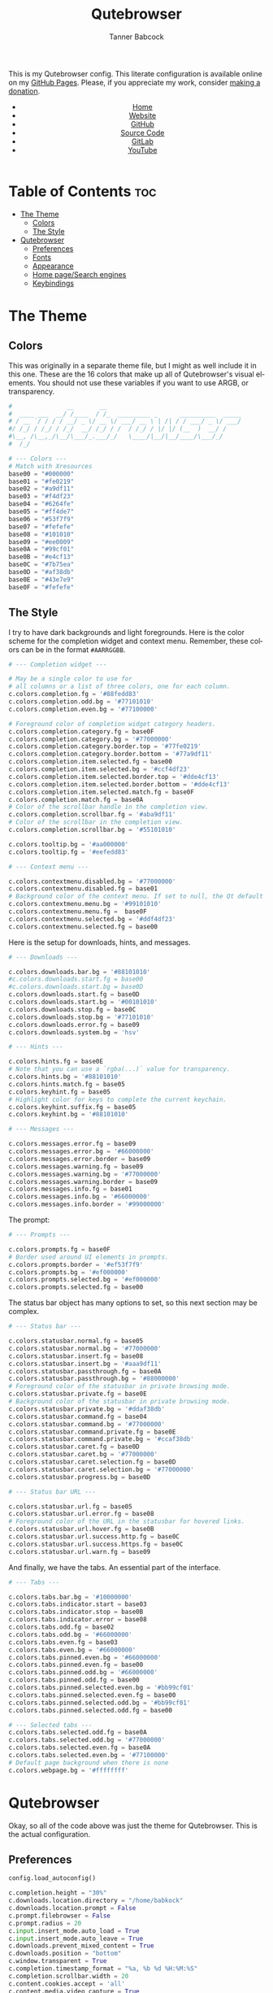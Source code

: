 #+TITLE: Qutebrowser
#+AUTHOR: Tanner Babcock
#+EMAIL: babkock@protonmail.com
#+STARTUP: showeverything
#+OPTIONS: toc:nil num:nil
#+DESCRIPTION: Qutebrowser config on Tanner Babcock GitHub Pages. Contains colors, fonts, and keybindings.
#+KEYWORDS: tanner babcock, emacs, github, qutebrowser, doom emacs, org mode, linux, gnu linux, art, music, experimental, noise
#+HTML_HEAD: <link rel="stylesheet" type="text/css" href="style.css" />
#+HTML_HEAD_EXTRA: <meta property="og:image" content="/images/ogimage.png" />
#+HTML_HEAD_EXTRA: <meta property="og:image:width" content="660" />
#+HTML_HEAD_EXTRA: <meta property="og:image:height" content="461" />
#+HTML_HEAD_EXTRA: <meta property="og:title" content="Qutebrowser" />
#+HTML_HEAD_EXTRA: <meta property="og:description" content="Qutebrowser config on Tanner Babcock GitHub Pages. Contains colors, fonts, and keybindings." />
#+HTML_HEAD_EXTRA: <meta property="og:locale" content="en_US" />
#+HTML_HEAD_EXTRA: <link rel="icon" href="/images/favicon.png" />
#+HTML_HEAD_EXTRA: <link rel="apple-touch-icon" href="/images/apple-touch-icon-180x180.png" />
#+HTML_HEAD_EXTRA: <link rel="icon" href="/images/icon-hires.png" sizes="192x192" />
#+HTML_HEAD_EXTRA: <meta name="google-site-verification" content="2WoaNPwHxji9bjk8HmxLdspgd5cx93KCRp-Bo1gjV0o" />
#+PROPERTY: header-args:python :tangle
#+LANGUAGE: en

This is my Qutebrowser config. This literate configuration is available online on my [[https://babkock.github.io/configs/qutebrowser.html][GitHub Pages]]. Please, if you appreciate my work, consider [[https://www.paypal.com/donate/?business=X8ZY4CNBJEXVE&no_recurring=0&item_name=Please+help+me+pay+my+bills%2C+and+make+more+interesting+GNU%2FLinux+content%21+I+appreciate+you%21&currency_code=USD][making a donation]].

#+BEGIN_EXPORT html
<header>
    <center>
        <ul>
            <li><a href="https://babkock.github.io">Home</a></li>
            <li><a href="https://tannerbabcock.com/home">Website</a></li>
            <li><a href="https://github.com/Babkock" target="_blank">GitHub</a></li>
            <li><a href="https://github.com/Babkock/Babkock.github.io" target="_blank">Source Code</a></li>
            <li><a href="https://gitlab.com/Babkock/" target="_blank">GitLab</a></li>
            <li><a href="https://www.youtube.com/channel/UCdXmrPRUtsl-6pq83x3FrTQ" target="_blank">YouTube</a></li>
        </ul>
    </center>
</header>
#+END_EXPORT

# #+TOC: headlines 2

* Table of Contents :toc:
- [[#the-theme][The Theme]]
  - [[#colors][Colors]]
  - [[#the-style][The Style]]
- [[#qutebrowser][Qutebrowser]]
  - [[#preferences][Preferences]]
  - [[#fonts][Fonts]]
  - [[#appearance][Appearance]]
  - [[#home-pagesearch-engines][Home page/Search engines]]
  - [[#keybindings][Keybindings]]

* The Theme

[[https://babkock.github.io/images/qutebrowser.png]]

** Colors

This was originally in a separate theme file, but I might as well include it in this one. These are the 16 colors that make up all of Qutebrowser's visual elements. You should not use these variables if you want to use ARGB, or transparency.

#+begin_src python :tangle config.py
#               __       __
#  ____ ___  __/ /____  / /_  _________ _      __________  _____
# / __ `/ / / / __/ _ \/ __ \/ ___/ __ \ | /| / / ___/ _ \/ ___/
#/ /_/ / /_/ / /_/  __/ /_/ / /  / /_/ / |/ |/ (__  )  __/ /
#\__, /\__,_/\__/\___/_.___/_/   \____/|__/|__/____/\___/_/
#  /_/

# --- Colors ---
# Match with Xresources
base00 = "#000000"
base01 = "#fe0219"
base02 = "#a9df11"
base03 = "#f4df23"
base04 = "#6264fe"
base05 = "#ff4de7"
base06 = "#53f7f9"
base07 = "#fefefe"
base08 = "#101010"
base09 = "#ee0009"
base0A = "#99cf01"
base0B = "#e4cf13"
base0C = "#7b75ea"
base0D = "#af38db"
base0E = "#43e7e9"
base0F = "#fefefe"

#+end_src

** The Style

I try to have dark backgrounds and light foregrounds. Here is the color scheme for
the completion widget and context menu. Remember, these colors can be in the format =#AARRGGBB=.

#+begin_src python :tangle config.py
# --- Completion widget ---

# May be a single color to use for
# all columns or a list of three colors, one for each column.
c.colors.completion.fg = '#88fedd83'
c.colors.completion.odd.bg = '#77101010'
c.colors.completion.even.bg = '#77100000'

# Foreground color of completion widget category headers.
c.colors.completion.category.fg = base0F
c.colors.completion.category.bg = '#77000000'
c.colors.completion.category.border.top = '#77fe0219'
c.colors.completion.category.border.bottom = '#77a9df11'
c.colors.completion.item.selected.fg = base00
c.colors.completion.item.selected.bg = '#ccf4df23'
c.colors.completion.item.selected.border.top = '#dde4cf13'
c.colors.completion.item.selected.border.bottom = '#dde4cf13'
c.colors.completion.item.selected.match.fg = base0F
c.colors.completion.match.fg = base0A
# Color of the scrollbar handle in the completion view.
c.colors.completion.scrollbar.fg = '#aba9df11'
# Color of the scrollbar in the completion view.
c.colors.completion.scrollbar.bg = '#55101010'

c.colors.tooltip.bg = '#aa000000'
c.colors.tooltip.fg = '#eefedd83'

# --- Context menu ---

c.colors.contextmenu.disabled.bg = '#77000000'
c.colors.contextmenu.disabled.fg = base01
# Background color of the context menu. If set to null, the Qt default is used.
c.colors.contextmenu.menu.bg = '#99101010'
c.colors.contextmenu.menu.fg =  base0F
c.colors.contextmenu.selected.bg = '#ddf4df23'
c.colors.contextmenu.selected.fg = base00

#+end_src

Here is the setup for downloads, hints, and messages.

#+begin_src python :tangle config.py
# --- Downloads ---

c.colors.downloads.bar.bg = '#88101010'
#c.colors.downloads.start.fg = base00
#c.colors.downloads.start.bg = base0D
c.colors.downloads.start.fg = base0D
c.colors.downloads.start.bg = '#00101010'
c.colors.downloads.stop.fg = base0C
c.colors.downloads.stop.bg = '#77101010'
c.colors.downloads.error.fg = base09
c.colors.downloads.system.bg = 'hsv'

# --- Hints ---

c.colors.hints.fg = base0E
# Note that you can use a `rgba(...)` value for transparency.
c.colors.hints.bg = '#88101010'
c.colors.hints.match.fg = base05
c.colors.keyhint.fg = base05
# Highlight color for keys to complete the current keychain.
c.colors.keyhint.suffix.fg = base05
c.colors.keyhint.bg = '#88101010'

# --- Messages ---

c.colors.messages.error.fg = base09
c.colors.messages.error.bg = '#66000000'
c.colors.messages.error.border = base09
c.colors.messages.warning.fg = base09
c.colors.messages.warning.bg = '#77000000'
c.colors.messages.warning.border = base09
c.colors.messages.info.fg = base01
c.colors.messages.info.bg = '#66000000'
c.colors.messages.info.border = '#99000000'

#+end_src

The prompt:

#+begin_src python :tangle config.py
# --- Prompts ---

c.colors.prompts.fg = base0F
# Border used around UI elements in prompts.
c.colors.prompts.border = '#ef53f7f9'
c.colors.prompts.bg = '#ef000000'
c.colors.prompts.selected.bg = '#ef000000'
c.colors.prompts.selected.fg = base00

#+end_src

The status bar object has many options to set, so this next section may be complex.

#+begin_src python :tangle config.py
# --- Status bar ---

c.colors.statusbar.normal.fg = base05
c.colors.statusbar.normal.bg = '#77000000'
c.colors.statusbar.insert.fg = base08
c.colors.statusbar.insert.bg = '#aaa9df11'
c.colors.statusbar.passthrough.fg = base0A
c.colors.statusbar.passthrough.bg = '#88000000'
# Foreground color of the statusbar in private browsing mode.
c.colors.statusbar.private.fg = base0E
# Background color of the statusbar in private browsing mode.
c.colors.statusbar.private.bg = '#ddaf38db'
c.colors.statusbar.command.fg = base04
c.colors.statusbar.command.bg = '#77000000'
c.colors.statusbar.command.private.fg = base0E
c.colors.statusbar.command.private.bg = '#ccaf38db'
c.colors.statusbar.caret.fg = base0D
c.colors.statusbar.caret.bg = '#77000000'
c.colors.statusbar.caret.selection.fg = base0D
c.colors.statusbar.caret.selection.bg = '#77000000'
c.colors.statusbar.progress.bg = base0D

# --- Status bar URL ---

c.colors.statusbar.url.fg = base05
c.colors.statusbar.url.error.fg = base08
# Foreground color of the URL in the statusbar for hovered links.
c.colors.statusbar.url.hover.fg = base0B
c.colors.statusbar.url.success.http.fg = base0C
c.colors.statusbar.url.success.https.fg = base0C
c.colors.statusbar.url.warn.fg = base09

#+end_src

And finally, we have the tabs. An essential part of the interface.

#+begin_src python :tangle config.py
# --- Tabs ---

c.colors.tabs.bar.bg = '#10000000'
c.colors.tabs.indicator.start = base03
c.colors.tabs.indicator.stop = base0B
c.colors.tabs.indicator.error = base08
c.colors.tabs.odd.fg = base02
c.colors.tabs.odd.bg = '#66000000'
c.colors.tabs.even.fg = base03
c.colors.tabs.even.bg = '#66000000'
c.colors.tabs.pinned.even.bg = '#66000000'
c.colors.tabs.pinned.even.fg = base00
c.colors.tabs.pinned.odd.bg = '#66000000'
c.colors.tabs.pinned.odd.fg = base00
c.colors.tabs.pinned.selected.even.bg = '#bb99cf01'
c.colors.tabs.pinned.selected.even.fg = base00
c.colors.tabs.pinned.selected.odd.bg = '#bb99cf01'
c.colors.tabs.pinned.selected.odd.fg = base00

# --- Selected tabs ---
c.colors.tabs.selected.odd.fg = base0A
c.colors.tabs.selected.odd.bg = '#77000000'
c.colors.tabs.selected.even.fg = base0A
c.colors.tabs.selected.even.bg = '#77100000'
# Default page background when there is none
c.colors.webpage.bg = '#ffffffff'

#+end_src

* Qutebrowser

Okay, so all of the code above was just the theme for Qutebrowser. This is the actual
configuration.

** Preferences

#+begin_src python :tangle config.py
config.load_autoconfig()

c.completion.height = "30%"
c.downloads.location.directory = "/home/babkock"
c.downloads.location.prompt = False
c.prompt.filebrowser = False
c.prompt.radius = 20
c.input.insert_mode.auto_load = True
c.input.insert_mode.auto_leave = True
c.downloads.prevent_mixed_content = True
c.downloads.position = "bottom"
c.window.transparent = True
c.completion.timestamp_format = "%a, %b %d %H:%M:%S"
c.completion.scrollbar.width = 20
c.content.cookies.accept = 'all'
c.content.media.video_capture = True
c.content.media.audio_capture = True
c.content.media.audio_video_capture = True
c.content.notifications.enabled = True
c.content.notifications.presenter = "libnotify"
c.content.webgl = True
c.content.pdfjs = True
c.content.xss_auditing = False
c.content.local_content_can_access_remote_urls = True
c.content.plugins = True
c.content.tls.certificate_errors = "load-insecurely"
c.content.geolocation = False
c.content.javascript.clipboard = "access"
c.content.prefers_reduced_motion = True
c.hints.radius = 20
c.hints.uppercase = True
c.scrolling.bar = "always"
c.scrolling.smooth = False
c.qt.args = ["stylesheet /home/babkock/.local/share/qutebrowser/fix-tooltips.qss", "enable-gpu-rasterization", "ignore-gpu-blocklist", "use-gl=egl", "enable-accelerated-video-decode"]
c.qt.chromium.experimental_web_platform_features = "always"
#+end_src

** Fonts

I have grouped all of the font settings for all interface elements together. These font sizes can be made bigger and smaller with the keybindings =,z=, =,x=, =,m=, =,n=, =,v=, and =,p=.

#+begin_src python :tangle config.py
# --- Fonts ---

c.fonts.default_family = 'Space Mono Nerd Font'
c.fonts.default_size = '14pt'
c.fonts.messages.error = '14pt Space Mono'
c.fonts.messages.info = '14pt Space Mono Nerd Font'
c.fonts.messages.warning = '14pt Space Mono Nerd Font'
c.fonts.statusbar = '14pt Space Mono Nerd Font'
c.fonts.downloads = '14pt Space Mono Nerd Font'
c.fonts.prompts = '15pt Victor Mono Nerd Font'
c.fonts.keyhint = '14pt Space Mono Nerd Font'
c.fonts.hints = '14pt Space Mono Nerd Font'
c.fonts.contextmenu = '14pt Space Mono Nerd Font'
c.fonts.completion.category = 'bold 15pt Victor Mono Nerd Font'
c.fonts.tooltip = '15pt Victor Mono Nerd Font'
c.fonts.completion.entry = '14pt Space Mono Nerd Font'
c.fonts.tabs.selected = 'italic 14pt Space Mono Nerd Font'
c.fonts.tabs.unselected = '14pt Space Mono Nerd Font'
c.fonts.messages.info = 'italic 14pt Space Mono Nerd Font'
c.fonts.messages.error = 'italic 14pt Space Mono Nerd Font'
c.fonts.messages.warning = 'italic 14pt Space Mono Nerd Font'
#+end_src

** Appearance

Here is where I set the padding for hints and tabs, and for some reason I'd like
to change some of the colors.

#+begin_src python :tangle config.py
# --- Appearance ---

c.hints.padding = {
    "left": 4,
    "right": 4,
    "top": 3,
    "bottom": 4
}

c.colors.completion.fg = '#ccfedd83'
c.colors.downloads.start.fg = '#bbfe0219'
c.colors.downloads.start.bg = '#00000000'
c.colors.downloads.stop.bg = '#00000000'
c.colors.downloads.stop.fg = '#eea9df11'

c.tabs.padding = {
    "left": 5,
    "right": 3,
    "top": 3,
    "bottom": 4
}
c.tabs.title.format = "{audio}{current_title}"
c.tabs.title.format_pinned = "{audio}{index}"
c.window.title_format = "{perc}{current_title}"
c.tabs.last_close = "close"
c.tabs.mode_on_change = "restore"
c.tabs.indicator.width = 0
c.tabs.favicons.scale = 1.3
c.tabs.show_switching_delay = 700
c.tabs.pinned.frozen = False
c.completion.shrink = True
c.auto_save.interval = 20000
#+end_src

** Home page/Search engines

I have eight search engines: DuckDuckGo, Arch Wiki, Google, Google Images,
Wikipedia, Invidious, YouTube, and GitHub.

#+begin_src python :tangle config.py
# --- Search engines ---

c.url.start_pages = ["file:///home/babkock/.config/qutebrowser/index.html"]
c.url.searchengines = { 'DEFAULT': 'https://duckduckgo.com/?ia=web&q={}', '!a': 'https://wiki.archlinux.org/index.php?title=Special%3ASearch&search={}', '!g': 'https://google.com/search?hl=en&q={}', '!i': 'https://google.com/search?hl=en&tbm=isch&q={}', '!m': 'https://google.com/maps?q={}', '!w': 'https://en.wikipedia.org/w/index.php?title=Special%3ASearch&search={}', '!h': 'https://github.com/search?q={}', '!y': 'https://youtube.com/results?search_query={}', '!n': 'https://yandex.ru/search/?text={}', '!v': 'https://voidlinux.org/packages/?arch=x86_64&q={}' }
#+end_src

How to handle selecting a file for upload:

#+begin_src python :tangle config.py
c.fileselect.handler = 'external'
#c.fileselect.single_file.command = ['st', '-e', 'ranger', '--choosefile={}']
c.fileselect.single_file.command = ['alacritty', '-e', 'nnn', '-d', '-l', '2', '-U', '-D', '-R', '-p', '{}']
#c.fileselect.multiple_files.command = ['st', '-e', 'ranger', '--choosefiles={}']
c.fileselect.multiple_files.command = ['alacritty', '-e', 'nnn', '-d', '-l', '2', '-U', '-D', '-R', '-p', '{}']
#+end_src

** Keybindings

I have two large sets of keybindings. The first set is for quickly opening some
bookmarked sites. The second set is for loading my custom stylesheets.

#+begin_src python :tangle config.py
# --- Keybindings: Bookmarks ---

config.bind(',`', 'open https://github.com/Babkock')
config.bind(',1', 'open https://gitlab.com/Babkock/')
config.bind(',2', 'open https://yt.funami.tech/feed/subscriptions')
config.bind(',3', 'open https://proton.me')
config.bind(',4', 'open https://tannerbabcock.com/home')
config.bind(',5', 'open https://passthepopcorn.me')
config.bind(',6', 'open https://empornium.is')
config.bind(',7', 'open https://boards.4channel.org/g/catalog')
config.bind(',8', 'open https://news.ycombinator.com/news')
config.bind(',9', 'open https://old.reddit.com')
config.bind(',0', 'open https://babkock.github.io')
config.bind(',-', 'open https://www.messenger.com')
config.bind(',=', 'open https://en.wikipedia.org/wiki/Main_Page')
#+end_src

As you can see, I am a master of productivity and imagination. Don't ask me about any of these bookmarks or styles. They're all in this repository. I have bound the capital "M" for playing a selected link in MPV.

| Keybinding      |     Action   |
|-----------------+--------------|
| ,c                | Clear Stylesheet |
| ,a                | 4chan Style |
| ,b                | Reddit Style |
| ,e                | Empornium Style |
| =,w=                | Wikipedia Style |
| ,z                | Change Default Font Size |
| ,x                | Toggle Font Size of Statusbar |
| ,p                | Font Size of Selected Tab  |
| ,v                | Font Size of Downloads        |
| ,n                | Font Size of Completion Category |
| ,m                | Font Size of Completion Entry |

#+begin_src python :tangle config.py
# --- Keybindings: Stylesheets ---

config.bind(',c', 'config-cycle content.user_stylesheets "" ""')
config.bind(',a', 'config-cycle content.user_stylesheets ~/.config/qutebrowser/4chan.css ""')
config.bind(',b', 'config-cycle content.user_stylesheets ~/.config/qutebrowser/reddit.css ""')
config.bind(',e', 'config-cycle content.user_stylesheets ~/.config/qutebrowser/empornium.css ""')
config.bind(',w', 'config-cycle content.user_stylesheets ~/.config/qutebrowser/wikipedia.css ""')

config.bind(',z', 'config-cycle fonts.default_size "16pt" "14pt"')
config.bind(',x', 'config-cycle fonts.statusbar "16pt Space Mono Nerd Font" "14pt Space Mono Nerd Font"')
config.bind(',p', 'config-cycle fonts.tabs.selected "italic 16pt Space Mono Nerd Font" "italic 14pt Space Mono Nerd Font"')
config.bind(',v', 'config-cycle fonts.downloads "16pt Space Mono Nerd Font" "14pt Space Mono Nerd Font"')
config.bind(',n', 'config-cycle fonts.completion.category "17pt Space Mono Nerd Font" "14pt Space Mono Nerd Font"')
config.bind(',m', 'config-cycle fonts.completion.entry "17pt Space Mono Nerd Font" "14pt Space Mono Nerd Font"')
#+end_src

| Keybinding     |  Action         |
|----------------+-----------------|
| =M=              | Spawn Selected Link in MPV |
| =xx=             | Hide Status Bar |
| =yy=             | Show Status Bar |
| =xy=             | Hide Tabs Mode |
| =yx=             | Show Tabs Mode |
| =zz=             | Clear History |
| =l=              | Pin Tab |
| =.=              | Cancel Download |

#+begin_src python :tangle config.py
# --- Keybindings: UI ---

config.bind('M', 'hint links spawn mpv --vo=gpu --hwdec=vaapi --ytdl-format=\"bestvideo[height<=720]+bestaudio\" --audio-device=\"pulse/alsa_output.pci-0000_00_1f.3.analog-stereo\" --script-opts=ytdl_hook-ytdl_path=yt-dlp \"{hint-url}\"')
config.bind('xx', 'config-cycle statusbar.show never never')
config.bind('yy', 'config-cycle statusbar.show always always')
config.bind('xy', 'config-cycle tabs.show switching switching')
config.bind('yx', 'config-cycle tabs.show multiple multiple')
config.bind('zz', 'history-clear')
config.bind('l', 'tab-pin')
config.bind('.', 'download-cancel')
#+end_src

#+BEGIN_EXPORT html
<footer>
    <center>
    <p>Copyright &copy; 2022 Tanner Babcock.</p>
    <p>This page licensed under the <a href="https://creativecommons.org/licenses/by-nc/4.0/">Creative Commons Attribution-NonCommercial 4.0 International License</a> (CC-BY-NC 4.0).</p>
    <p class="nav"><a href="https://babkock.github.io">Home</a> &nbsp;&bull;&nbsp; <a href="https://github.com/Babkock/Babkock.github.io" target="_blank">Source Code</a> &nbsp;&bull;&nbsp;
    <a href="https://tannerbabcock.com/home">Website</a> &nbsp;&bull;&nbsp;
    <a href="https://gitlab.com/Babkock/Dotfiles">Dotfiles</a> &nbsp;&bull;&nbsp;
    <a href="https://www.twitch.tv/babkock">Twitch</a> &nbsp;&bull;&nbsp;
    <a href="https://www.paypal.com/donate/?business=X8ZY4CNBJEXVE&no_recurring=0&item_name=Please+help+me+pay+my+bills%2C+and+make+more+interesting+GNU%2FLinux+content%21+I+appreciate+you%21&currency_code=USD" target="_blank"><i>Donate!</i></a></p>
    </center>
</footer>
#+END_EXPORT
